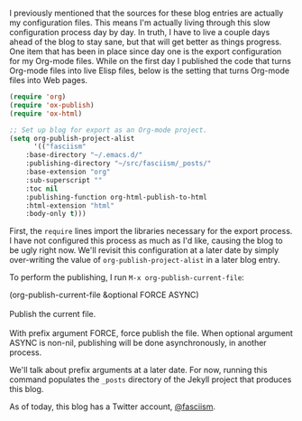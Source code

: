 I previously mentioned that the sources for these blog entries are actually my configuration files. This means I'm actually living through this slow configuration process day by day. In truth, I have to live a couple days ahead of the blog to stay sane, but that will get better as things progress. One item that has been in place since day one is the export configuration for my Org-mode files. While on the first day I published the code that turns Org-mode files into live Elisp files, below is the setting that turns Org-mode files into Web pages.

#+BEGIN_SRC emacs-lisp :exports code
(require 'org)
(require 'ox-publish)
(require 'ox-html)

;; Set up blog for export as an Org-mode project.
(setq org-publish-project-alist
      '(("fasciism"
	:base-directory "~/.emacs.d/"
	:publishing-directory "~/src/fasciism/_posts/"
	:base-extension "org"
	:sub-superscript ""
	:toc nil
	:publishing-function org-html-publish-to-html
	:html-extension "html"
	:body-only t)))
#+END_SRC

First, the =require= lines import the libraries necessary for the export process. I have not configured this process as much as I'd like, causing the blog to be ugly right now. We'll revisit this configuration at a later date by simply over-writing the value of =org-publish-project-alist= in a later blog entry.

To perform the publishing, I run =M-x org-publish-current-file=:

#+BEGIN_VERSE
(org-publish-current-file &optional FORCE ASYNC)

Publish the current file.

With prefix argument FORCE, force publish the file. When optional argument ASYNC is non-nil, publishing will be done asynchronously, in another process.
#+END_VERSE

We'll talk about prefix arguments at a later date. For now, running this command populates the =_posts= directory of the Jekyll project that produces this blog.

As of today, this blog has a Twitter account, [[https://twitter.com/fasciism][@fasciism]].
